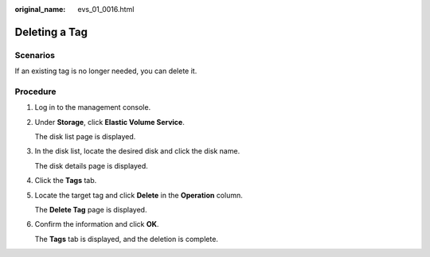 :original_name: evs_01_0016.html

.. _evs_01_0016:

Deleting a Tag
==============

Scenarios
---------

If an existing tag is no longer needed, you can delete it.

Procedure
---------

#. Log in to the management console.

#. Under **Storage**, click **Elastic Volume Service**.

   The disk list page is displayed.

#. In the disk list, locate the desired disk and click the disk name.

   The disk details page is displayed.

#. Click the **Tags** tab.

#. Locate the target tag and click **Delete** in the **Operation** column.

   The **Delete Tag** page is displayed.

#. Confirm the information and click **OK**.

   The **Tags** tab is displayed, and the deletion is complete.
